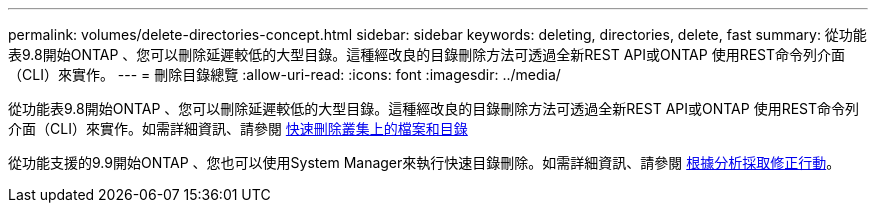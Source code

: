 ---
permalink: volumes/delete-directories-concept.html 
sidebar: sidebar 
keywords: deleting, directories, delete, fast 
summary: 從功能表9.8開始ONTAP 、您可以刪除延遲較低的大型目錄。這種經改良的目錄刪除方法可透過全新REST API或ONTAP 使用REST命令列介面（CLI）來實作。 
---
= 刪除目錄總覽
:allow-uri-read: 
:icons: font
:imagesdir: ../media/


[role="lead"]
從功能表9.8開始ONTAP 、您可以刪除延遲較低的大型目錄。這種經改良的目錄刪除方法可透過全新REST API或ONTAP 使用REST命令列介面（CLI）來實作。如需詳細資訊、請參閱 xref:../flexgroup/fast-directory-delete-asynchronous-task.adoc[快速刪除叢集上的檔案和目錄]

從功能支援的9.9開始ONTAP 、您也可以使用System Manager來執行快速目錄刪除。如需詳細資訊、請參閱 xref:../task_nas_file_system_analytics_take_corrective_action.adoc[根據分析採取修正行動]。
